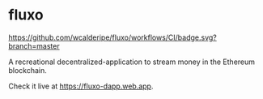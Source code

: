 * fluxo

[[https://github.com/wcalderipe/fluxo/workflows/CI/badge.svg?branch=master]]

A recreational decentralized-application to stream money in the Ethereum blockchain.

Check it live at https://fluxo-dapp.web.app.
